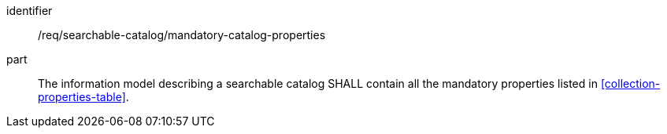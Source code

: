 [[req_searchable-catalog_mandatory-catalog-properties]]

//[width="90%",cols="2,6a"]
//|===
//^|*Requirement {counter:req-id}* |*/req/searchable-catalog/mandatory-catalog-properties*
//
//The information model describing a searchable catalog SHALL contain all the mandatory properties listed in <<collection-properties-table>>.
//|===

[requirement]
====
[%metadata]
identifier:: /req/searchable-catalog/mandatory-catalog-properties
part:: The information model describing a searchable catalog SHALL contain all the mandatory properties listed in <<collection-properties-table>>.
====